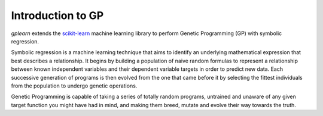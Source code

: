 Introduction to GP
==================

`gplearn` extends the `scikit-learn <http://scikit-learn.org>`_ machine learning library to perform Genetic Programming (GP) with symbolic regression.

Symbolic regression is a machine learning technique that aims to identify an underlying mathematical expression that best describes a relationship. It begins by building a population of naive random formulas to represent a relationship between known independent variables and their dependent variable targets in order to predict new data. Each successive generation of programs is then evolved from the one that came before it by selecting the fittest individuals from the population to undergo genetic operations.

Genetic Programming is capable of taking a series of totally random programs, untrained and unaware of any given target function you might have had in mind, and making them breed, mutate and evolve their way towards the truth.

